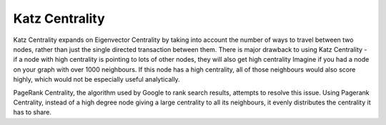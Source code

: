 Katz Centrality
---------------

Katz Centrality expands on Eigenvector Centrality by taking into account the number of ways to travel between two nodes, rather than just the single directed transaction between them. There is major drawback to using Katz Centrality - if a node with high centrality is pointing to lots of other nodes, they will also get high centrality Imagine if you had a node on your graph with over 1000 neighbours. If this node has a high centrality, all of those neighbours would also score highly, which would not be especially useful analytically.

PageRank Centrality, the algorithm used by Google to rank search results, attempts to resolve this issue. Using Pagerank Centrality, instead of a high degree node giving a large centrality to all its neighbours, it evenly distributes the centrality it has to share.


.. help-id: au.gov.asd.tac.constellation.plugins.algorithms.centrality.KatzCentralityPlugin
